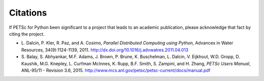 Citations
=========

If PETSc for Python been significant to a project that leads to an
academic publication, please acknowledge that fact by citing the
project.

* L. Dalcin, P. Kler, R. Paz, and A. Cosimo,
  *Parallel Distributed Computing using Python*,
  Advances in Water Resources, 34(9):1124-1139, 2011.
  http://dx.doi.org/10.1016/j.advwatres.2011.04.013

* S. Balay, S. Abhyankar, M.F. Adams, J. Brown, P. Brune, K. Buschelman,
  L. Dalcin, V. Eijkhout, W.D. Gropp, D. Kaushik, M.G. Knepley,
  L. Curfman McInnes, K. Rupp, B.F. Smith, S. Zampini, and H. Zhang,
  *PETSc Users Manual*, ANL-95/11 - Revision 3.6, 2015.
  http://www.mcs.anl.gov/petsc/petsc-current/docs/manual.pdf
